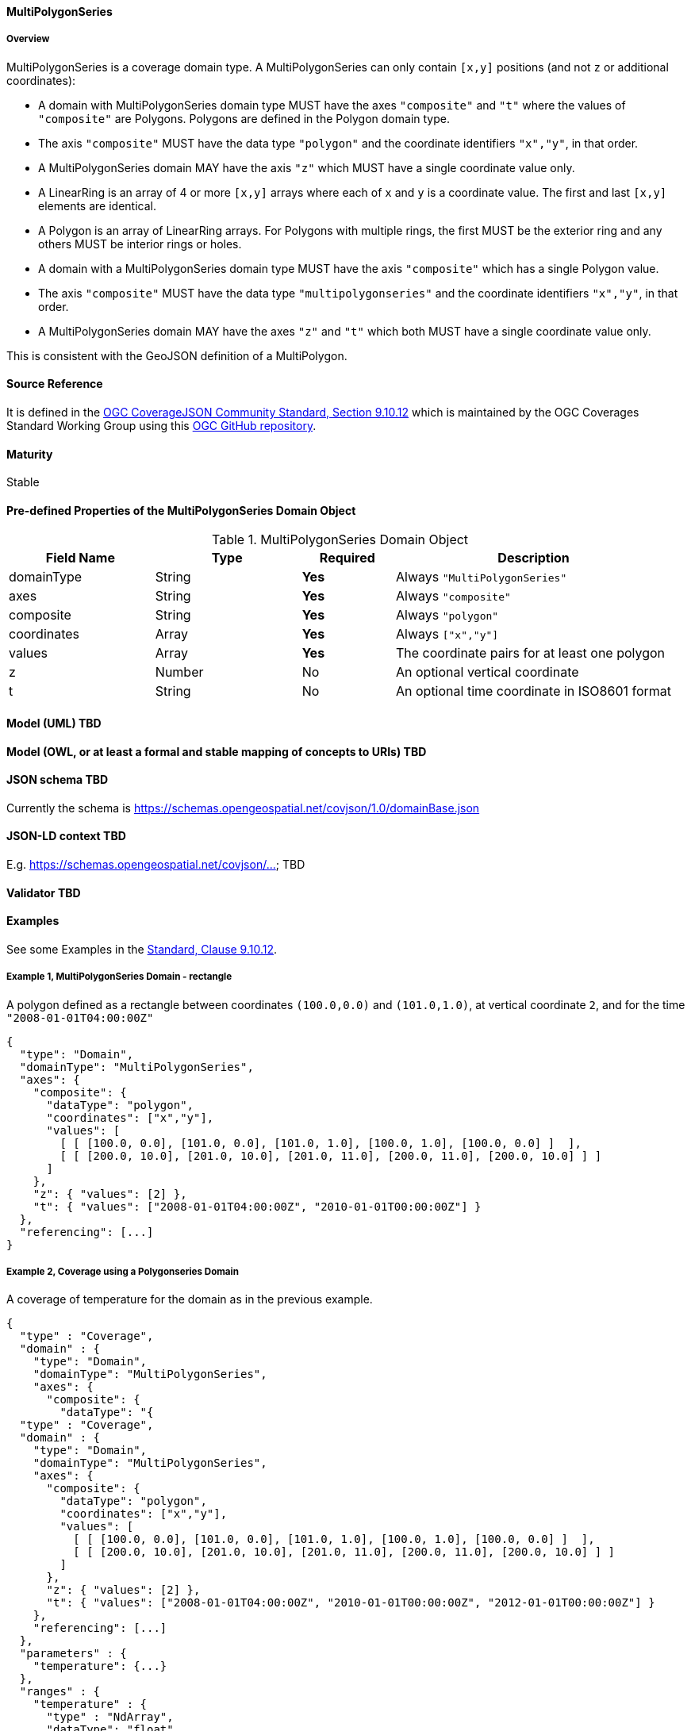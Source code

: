 ==== MultiPolygonSeries
===== Overview
MultiPolygonSeries is a coverage domain type. A MultiPolygonSeries can only contain `[x,y]` positions (and not `z` or additional coordinates):

- A domain with MultiPolygonSeries domain type MUST have the axes `"composite"` and `"t"` where the values of `"composite"` are Polygons. Polygons are defined in the Polygon domain type.
- The axis `"composite"` MUST have the data type `"polygon"` and the coordinate identifiers `"x","y"`, in that order.
- A MultiPolygonSeries domain MAY have the axis `"z"` which MUST have a single coordinate value only.
- A LinearRing is an array of 4 or more `[x,y]` arrays where each of `x` and `y` is a coordinate value. The first and last `[x,y]` elements are identical.
- A Polygon is an array of LinearRing arrays. For Polygons with multiple rings, the first MUST be the exterior ring and any others MUST be interior rings or holes.
- A domain with a MultiPolygonSeries domain type MUST have the axis `"composite"` which has a single Polygon value.
- The axis `"composite"` MUST have the data type `"multipolygonseries"` and the coordinate identifiers `"x","y"`, in that order.
- A MultiPolygonSeries domain MAY have the axes `"z"` and `"t"` which both MUST have a single coordinate value only.

This is consistent with the GeoJSON definition of a MultiPolygon.

==== Source Reference
It is defined in the https://docs.ogc.org/is/19-086r5/19-086r5.html#multipolygonseries[OGC CoverageJSON Community Standard, Section 9.10.12] which is maintained by the OGC Coverages Standard Working Group using this https://github.com/opengeospatial/CoverageJSON[OGC GitHub repository].

==== Maturity
Stable

==== Pre-defined Properties of the MultiPolygonSeries Domain Object 
[width="100%",cols="22%,22%,14%,42%",frame="topbot",options="header"]
.MultiPolygonSeries Domain Object
|==========================
|Field Name|Type|Required|Description
|domainType |String|**Yes**|Always `"MultiPolygonSeries"`
|axes |String|**Yes**| Always `"composite"`
|composite |String|**Yes**|Always `"polygon"`
|coordinates |Array|**Yes**|Always `["x","y"]`
|values |Array|**Yes**| The coordinate pairs for at least one polygon
|z |Number|No| An optional vertical coordinate
|t |String|No| An optional time coordinate in ISO8601 format 
|==========================

==== Model (UML) TBD

==== Model (OWL, or at least a formal and stable mapping of concepts to URIs) TBD

==== JSON schema TBD
Currently the schema is https://schemas.opengeospatial.net/covjson/1.0/domainBase.json

==== JSON-LD context TBD 
E.g. https://schemas.opengeospatial.net/covjson/... TBD

==== Validator TBD

==== Examples
See some Examples in the https://opengeospatial.github.io/ogcna-auto-review/21-069.html#polygon[Standard, Clause 9.10.12].

===== Example 1, MultiPolygonSeries Domain - rectangle
A polygon defined as a rectangle between coordinates `(100.0,0.0)` and `(101.0,1.0)`, at vertical coordinate `2`, and for the time `"2008-01-01T04:00:00Z"`
----
{
  "type": "Domain",
  "domainType": "MultiPolygonSeries",
  "axes": {
    "composite": {
      "dataType": "polygon",
      "coordinates": ["x","y"],
      "values": [
        [ [ [100.0, 0.0], [101.0, 0.0], [101.0, 1.0], [100.0, 1.0], [100.0, 0.0] ]  ],
        [ [ [200.0, 10.0], [201.0, 10.0], [201.0, 11.0], [200.0, 11.0], [200.0, 10.0] ] ]
      ]
    },
    "z": { "values": [2] },
    "t": { "values": ["2008-01-01T04:00:00Z", "2010-01-01T00:00:00Z"] }
  },
  "referencing": [...]
}
----
===== Example 2, Coverage using a Polygonseries Domain 
A coverage of temperature for the domain as in the previous example.
----
{
  "type" : "Coverage",
  "domain" : {
    "type": "Domain",
    "domainType": "MultiPolygonSeries",
    "axes": {
      "composite": {
        "dataType": "{
  "type" : "Coverage",
  "domain" : {
    "type": "Domain",
    "domainType": "MultiPolygonSeries",
    "axes": {
      "composite": {
        "dataType": "polygon",
        "coordinates": ["x","y"],
        "values": [
          [ [ [100.0, 0.0], [101.0, 0.0], [101.0, 1.0], [100.0, 1.0], [100.0, 0.0] ]  ],
          [ [ [200.0, 10.0], [201.0, 10.0], [201.0, 11.0], [200.0, 11.0], [200.0, 10.0] ] ]
        ]
      },
      "z": { "values": [2] },
      "t": { "values": ["2008-01-01T04:00:00Z", "2010-01-01T00:00:00Z", "2012-01-01T00:00:00Z"] }
    },
    "referencing": [...]
  },
  "parameters" : {
    "temperature": {...}
  },
  "ranges" : {
    "temperature" : {
      "type" : "NdArray",
      "dataType": "float",
      "axisNames": ["t", "composite"],
      "shape": [3, 2],
      "values" : [...]
    }
  }
}
----
==== Further guidance
See the Examples in the https://opengeospatial.github.io/ogcna-auto-review/21-069.html[Standard].

==== Media type
application/vnd.cov+json

==== Link relation types
Link relation types do not seem applicable for a MultiPolygonSeries Object. Possibly `describedby` could be useful.
